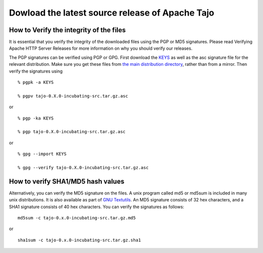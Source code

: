 ************************************************
Dowload the latest source release of Apache Tajo
************************************************

========================================
How to Verify the integrity of the files
========================================

It is essential that you verify the integrity of the downloaded files using the PGP or MD5 signatures. Please read Verifying Apache HTTP Server Releases for more information on why you should verify our releases.

The PGP signatures can be verified using PGP or GPG. First download the `KEYS <http://www.apache.org/dist/incubator/tajo/KEYS>`_ as well as the asc signature file for the relevant distribution. Make sure you get these files from `the main distribution directory <http://www.apache.org/dist/incubator/tajo/>`_, rather than from a mirror. Then verify the signatures using  ::

  % pgpk -a KEYS

  % pgpv tajo-0.X.0-incubating-src.tar.gz.asc

or ::

  % pgp -ka KEYS

  % pgp tajo-0.X.0-incubating-src.tar.gz.asc

or ::

  % gpg --import KEYS

  % gpg --verify tajo-0.X.0-incubating-src.tar.gz.asc

=======================================
How to verify SHA1/MD5 hash values
=======================================

Alternatively, you can verify the MD5 signature on the files. A unix program called md5 or md5sum is included in many unix distributions. It is also available as part of 
`GNU Textutils <http://www.gnu.org/software/textutils/textutils.html>`_. An MD5 signature consists of 32 hex characters, and a SHA1 signature consists of 40 hex characters. You can verify the signatures as follows: ::

	md5sum -c tajo-0.x.0-incubating-src.tar.gz.md5

or ::

	sha1sum -c tajo-0.x.0-incubating-src.tar.gz.sha1